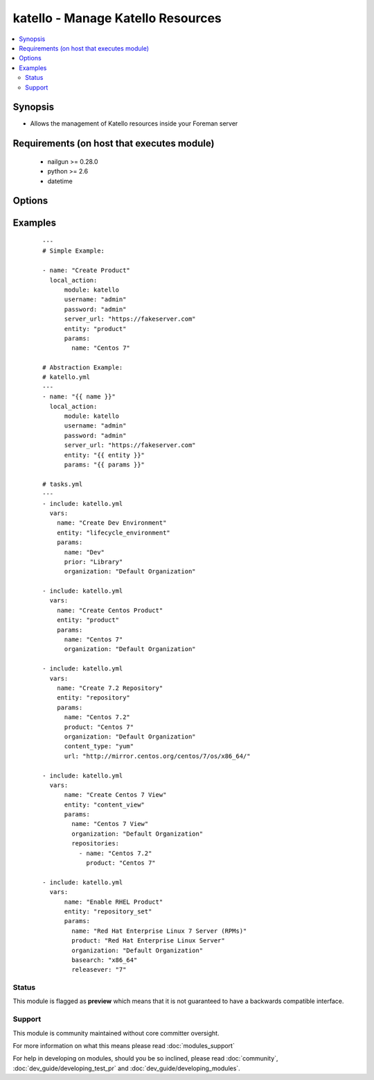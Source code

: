 .. _katello:


katello - Manage Katello Resources
++++++++++++++++++++++++++++++++++

.. versionadded:: 2.3


.. contents::
   :local:
   :depth: 2


Synopsis
--------

* Allows the management of Katello resources inside your Foreman server


Requirements (on host that executes module)
-------------------------------------------

  * nailgun >= 0.28.0
  * python >= 2.6
  * datetime


Options
-------

.. raw:: html

    <table border=1 cellpadding=4>
    <tr>
    <th class="head">parameter</th>
    <th class="head">required</th>
    <th class="head">default</th>
    <th class="head">choices</th>
    <th class="head">comments</th>
    </tr>
                <tr><td>entity<br/><div style="font-size: small;"></div></td>
    <td>yes</td>
    <td></td>
        <td></td>
        <td><div>The Foreman resource that the action will be performed on (e.g. organization, host)</div>        </td></tr>
                <tr><td>params<br/><div style="font-size: small;"></div></td>
    <td>yes</td>
    <td></td>
        <td></td>
        <td><div>Parameters associated to the entity resource to set or edit in dictionary format (e.g. name, description)</div>        </td></tr>
                <tr><td>password<br/><div style="font-size: small;"></div></td>
    <td>yes</td>
    <td></td>
        <td></td>
        <td><div>Password for user accessing Foreman server</div>        </td></tr>
                <tr><td>server_url<br/><div style="font-size: small;"></div></td>
    <td>yes</td>
    <td></td>
        <td></td>
        <td><div>URL of Foreman server</div>        </td></tr>
                <tr><td>username<br/><div style="font-size: small;"></div></td>
    <td>yes</td>
    <td></td>
        <td></td>
        <td><div>Username on Foreman server</div>        </td></tr>
        </table>
    </br>



Examples
--------

 ::

    ---
    # Simple Example:
    
    - name: "Create Product"
      local_action:
          module: katello
          username: "admin"
          password: "admin"
          server_url: "https://fakeserver.com"
          entity: "product"
          params:
            name: "Centos 7"
    
    # Abstraction Example:
    # katello.yml
    ---
    - name: "{{ name }}"
      local_action:
          module: katello
          username: "admin"
          password: "admin"
          server_url: "https://fakeserver.com"
          entity: "{{ entity }}"
          params: "{{ params }}"
    
    # tasks.yml
    ---
    - include: katello.yml
      vars:
        name: "Create Dev Environment"
        entity: "lifecycle_environment"
        params:
          name: "Dev"
          prior: "Library"
          organization: "Default Organization"
    
    - include: katello.yml
      vars:
        name: "Create Centos Product"
        entity: "product"
        params:
          name: "Centos 7"
          organization: "Default Organization"
    
    - include: katello.yml
      vars:
        name: "Create 7.2 Repository"
        entity: "repository"
        params:
          name: "Centos 7.2"
          product: "Centos 7"
          organization: "Default Organization"
          content_type: "yum"
          url: "http://mirror.centos.org/centos/7/os/x86_64/"
    
    - include: katello.yml
      vars:
          name: "Create Centos 7 View"
          entity: "content_view"
          params:
            name: "Centos 7 View"
            organization: "Default Organization"
            repositories:
              - name: "Centos 7.2"
                product: "Centos 7"
    
    - include: katello.yml
      vars:
          name: "Enable RHEL Product"
          entity: "repository_set"
          params:
            name: "Red Hat Enterprise Linux 7 Server (RPMs)"
            product: "Red Hat Enterprise Linux Server"
            organization: "Default Organization"
            basearch: "x86_64"
            releasever: "7"





Status
~~~~~~

This module is flagged as **preview** which means that it is not guaranteed to have a backwards compatible interface.


Support
~~~~~~~

This module is community maintained without core committer oversight.

For more information on what this means please read :doc:`modules_support`


For help in developing on modules, should you be so inclined, please read :doc:`community`, :doc:`dev_guide/developing_test_pr` and :doc:`dev_guide/developing_modules`.
